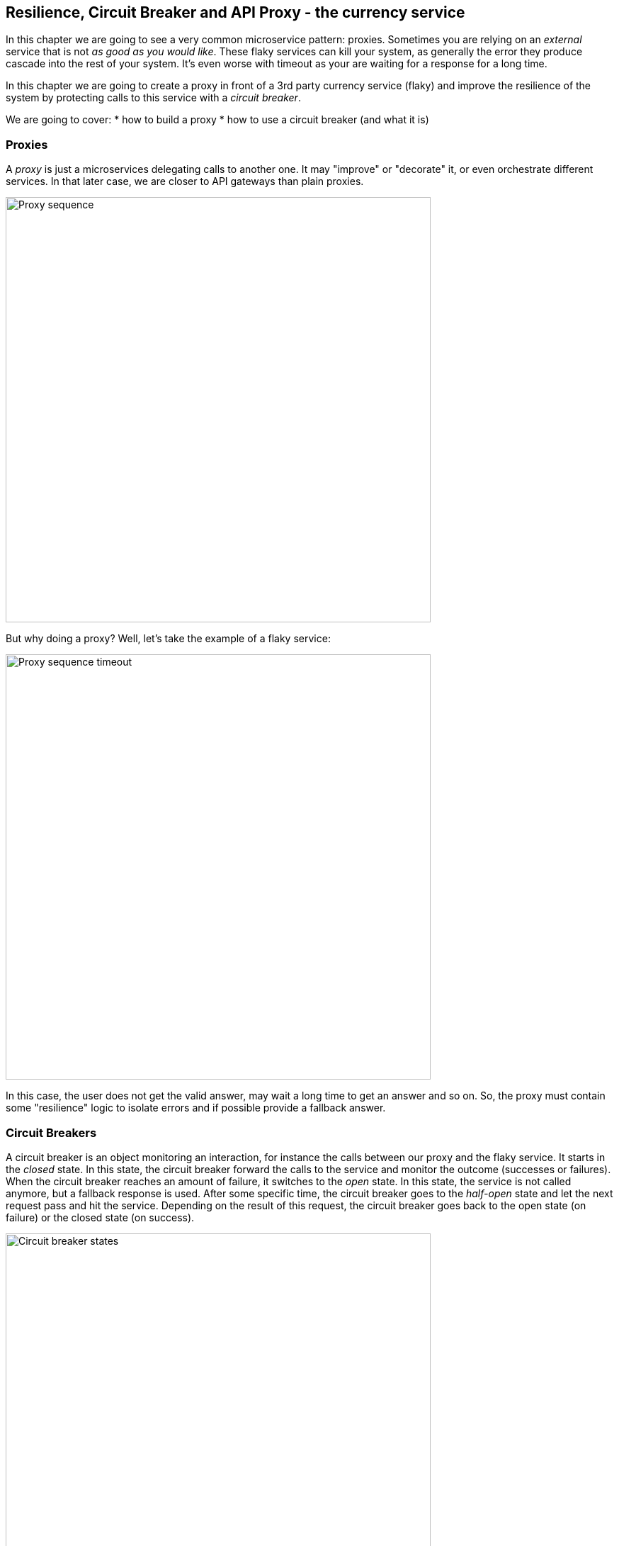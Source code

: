 == Resilience, Circuit Breaker and API Proxy - the currency service

In this chapter we are going to see a very common microservice pattern: proxies. Sometimes you are relying on an
_external_ service that is not _as good as you would like_. These flaky services can kill your system, as generally
the error they produce cascade into the rest of your system. It's even worse with timeout as your are waiting for a
response for a long time.

In this chapter we are going to create a proxy in front of a 3rd party currency service (flaky) and improve the
resilience of the system by protecting calls to this service with a _circuit breaker_.

We are going to cover:
* how to build a proxy
* how to use a circuit breaker (and what it is)

=== Proxies

A _proxy_ is just a microservices delegating calls to another one. It may "improve" or "decorate" it, or even
orchestrate different services. In that later case, we are closer to API gateways than plain proxies.

image::proxy-sequence.png[Proxy sequence,600]

But why doing a proxy? Well, let's take the example of a flaky service:

image::proxy-sequence-timeout.png[Proxy sequence timeout,600]

In this case, the user does not get the valid answer, may wait a long time to get an answer and so on. So, the proxy
must contain some "resilience" logic to isolate errors and if possible provide a fallback answer.

=== Circuit Breakers

A circuit breaker is an object monitoring an interaction, for instance the calls between our proxy and the flaky service. It starts in the _closed_ state. In this state, the circuit breaker forward the calls to the service and monitor the outcome (successes or failures). When the circuit breaker reaches an amount of failure, it switches to the _open_ state. In this state, the service is not called anymore, but a fallback response is used. After some specific time, the circuit breaker goes to the _half-open_ state and let the next request pass and hit the service. Depending on the result of this request, the circuit breaker goes back to the open state (on failure) or the closed state (on success).

image::circuit-breaker-states.png[Circuit breaker states,600]

A circuit breaker is a great way to protect your system against flaky service and also gives them time to recover when they start failing (_open_ state). When the service is back on track, and thanks to the half-open state, your system is going to auto-recover and restart using the service.


=== Task - Using the vert.x circuit breaker

Open the `io.vertx.workshop.currency.CurrencyServiceProxy` class located in the `currency-service` project. Jump to the `delegateWithCircuitBreaker` method and fill it using the inlined instructions.

[.assignment]
****
[source, java]
----
private void delegateWithCircuitBreaker(RoutingContext rc) {
    HttpEndpoint.rxGetWebClient(discovery, svc -> svc.getName().equals("currency-3rdparty-service"))
        .flatMap(client ->

            // TODO
            // Use the circuit breaker (circuit) to call the service. Use the rxExecuteCommandWithFallback` method.
            // This methods takes 2 parameters: the first one if a function taking a `Future` as parameter and
            // needs to report the success or failure on this future. The second method is a function providing
            // the fallback result. You must provide a JSON object as response. For the fallback use:
            // new JsonObject()
            //      .put("amount", rc.getBodyAsJson().getDouble("amount"))
            //      .put("currency", "USD"))
            // In the first function, use the given client, emit a POST request on / containing the incoming
            // payload (rc.getBodyAsJson()). Extract the response payload as JSON (bodyAsJsonObject). Don't
            // forget to subscribe (you can use subscribe(toObserver(fut)). You can have a look to the `delegate`
            // method as example.
            // -----
            circuit.rxExecuteCommandWithFallback(
                fut ->
                    client.post("/").rxSendJsonObject(rc.getBodyAsJson())
                        .map(HttpResponse::bodyAsJsonObject)
                        .subscribe(toObserver(fut)),
                err -> new JsonObject()
                    .put("amount", rc.getBodyAsJson().getDouble("amount"))
                    .put("currency", "USD")))

        // ----
        .map(JsonObject::toBuffer)
        .map(Buffer::new)
        .subscribe(toObserver(rc));
    }
----
****

=== Show time !

Let's see how this works.

[source]
----
cd currency-service
mvn fabric8:deploy
----

Now, in your OpenShift dashboard, click on the new route that has been created (such as `http://currency-service-proxy-vertx-kubernetes-workshop.192.168.64.17.nip.io`). Click on it and you should see the
evaluation of your portfolio in Euros.


